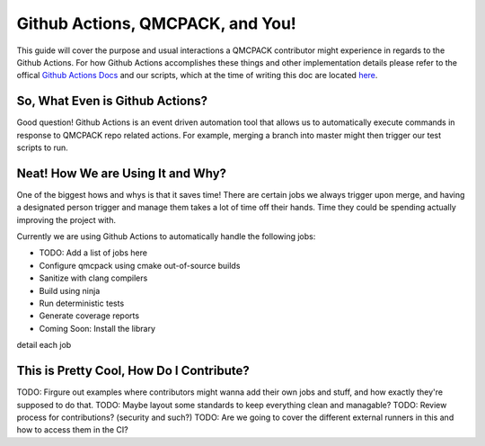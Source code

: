 .. _github_actions:

Github Actions, QMCPACK, and You!
=================================

This guide will cover the purpose and usual interactions a QMCPACK contributor might experience in regards to the Github Actions.  For how Github Actions accomplishes these things and other implementation details please refer to the offical `Github Actions Docs <https://docs.github.com/en/actions/guides>`_ and our scripts, which at the time of writing this doc are located `here <https://github.com/QMCPACK/qmcpack/tree/develop/tests/test_automation/github-actions/ci>`_.

********************************
So, What Even is Github Actions?
********************************

Good question! Github Actions is an event driven automation tool that allows us to automatically execute commands in response to QMCPACK repo related actions.  For example, merging a branch into master might then trigger our test scripts to run.

**********************************
Neat! How We are Using It and Why?
**********************************

One of the biggest hows and whys is that it saves time! There are certain jobs we always trigger upon merge, and having a designated person trigger and manage them takes a lot of time off their hands.  Time they could be spending actually improving the project with. 

Currently we are using Github Actions to automatically handle the following jobs:

* TODO: Add a list of jobs here
* Configure qmcpack using cmake out-of-source builds 
* Sanitize with clang compilers
* Build using ninja 
* Run deterministic tests
* Generate coverage reports
* Coming Soon: Install the library

detail each job

*****************************************
This is Pretty Cool, How Do I Contribute?
*****************************************

TODO: Firgure out examples where contributors might wanna add their own jobs and stuff, and how exactly they're supposed to do that.
TODO: Maybe layout some standards to keep everything clean and managable?
TODO: Review process for contributions? (security and such?)
TODO: Are we going to cover the different external runners in this and how to access them in the CI?
